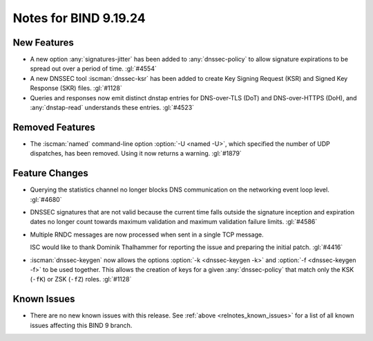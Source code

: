 .. Copyright (C) Internet Systems Consortium, Inc. ("ISC")
..
.. SPDX-License-Identifier: MPL-2.0
..
.. This Source Code Form is subject to the terms of the Mozilla Public
.. License, v. 2.0.  If a copy of the MPL was not distributed with this
.. file, you can obtain one at https://mozilla.org/MPL/2.0/.
..
.. See the COPYRIGHT file distributed with this work for additional
.. information regarding copyright ownership.

Notes for BIND 9.19.24
----------------------

New Features
~~~~~~~~~~~~

- A new option :any:`signatures-jitter` has been added to :any:`dnssec-policy`
  to allow signature expirations to be spread out over a period of time.
  :gl:`#4554`

- A new DNSSEC tool :iscman:`dnssec-ksr` has been added to create Key Signing
  Request (KSR) and Signed Key Response (SKR) files. :gl:`#1128`

- Queries and responses now emit distinct dnstap entries for DNS-over-TLS (DoT)
  and DNS-over-HTTPS (DoH), and :any:`dnstap-read` understands these entries.
  :gl:`#4523`

Removed Features
~~~~~~~~~~~~~~~~

- The :iscman:`named` command-line option :option:`-U <named -U>`, which
  specified the number of UDP dispatches, has been removed. Using it now
  returns a warning. :gl:`#1879`

Feature Changes
~~~~~~~~~~~~~~~

- Querying the statistics channel no longer blocks DNS communication on the
  networking event loop level. :gl:`#4680`

- DNSSEC signatures that are not valid because the current time falls outside
  the signature inception and expiration dates no longer count towards maximum
  validation and maximum validation failure limits. :gl:`#4586`

- Multiple RNDC messages are now processed when sent in a single TCP message.

  ISC would like to thank Dominik Thalhammer for reporting the issue and
  preparing the initial patch. :gl:`#4416`

- :iscman:`dnssec-keygen` now allows the options :option:`-k <dnssec-keygen
  -k>` and :option:`-f <dnssec-keygen -f>` to be used together. This allows the
  creation of keys for a given :any:`dnssec-policy` that match only the KSK
  (``-fK``) or ZSK (``-fZ``) roles. :gl:`#1128`

Known Issues
~~~~~~~~~~~~

- There are no new known issues with this release. See :ref:`above
  <relnotes_known_issues>` for a list of all known issues affecting this
  BIND 9 branch.
